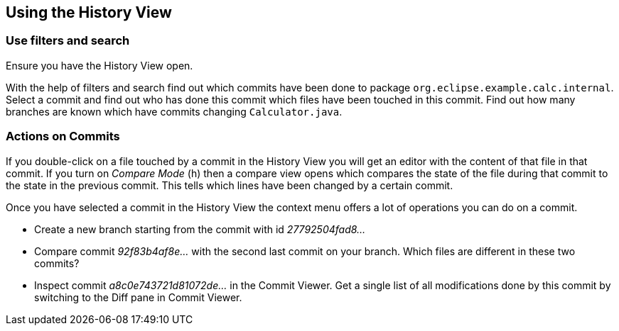 == Using the History View

=== Use filters and search

Ensure you have the  History View open.

With the help of filters and search find out which commits have been done to package `org.eclipse.example.calc.internal`. 
Select a commit and find out who has done this commit which files have been touched in this commit.
Find out how many branches are known which have commits changing `Calculator.java`.

=== Actions on Commits

If you double-click on a file touched by a commit in the History View
you will get an editor with the content of that file in that commit.
If you turn on
_Compare Mode_
(h) then a compare view opens which
compares the state of the file during that commit to the state in the
previous commit. This tells which lines have been changed by a
certain
commit.

Once you have selected a commit in the History View the
context menu
offers a lot of operations you can do on a commit.

* Create a new branch starting from the commit with id _27792504fad8&#8230;_
* Compare commit _92f83b4af8e&#8230;_ with the second last commit on your branch. 
Which files are different in these two commits?
* Inspect commit _a8c0e743721d81072de&#8230;_ in the Commit Viewer. 
Get a single list of all modifications done by this commit by switching to the Diff pane in Commit Viewer.

